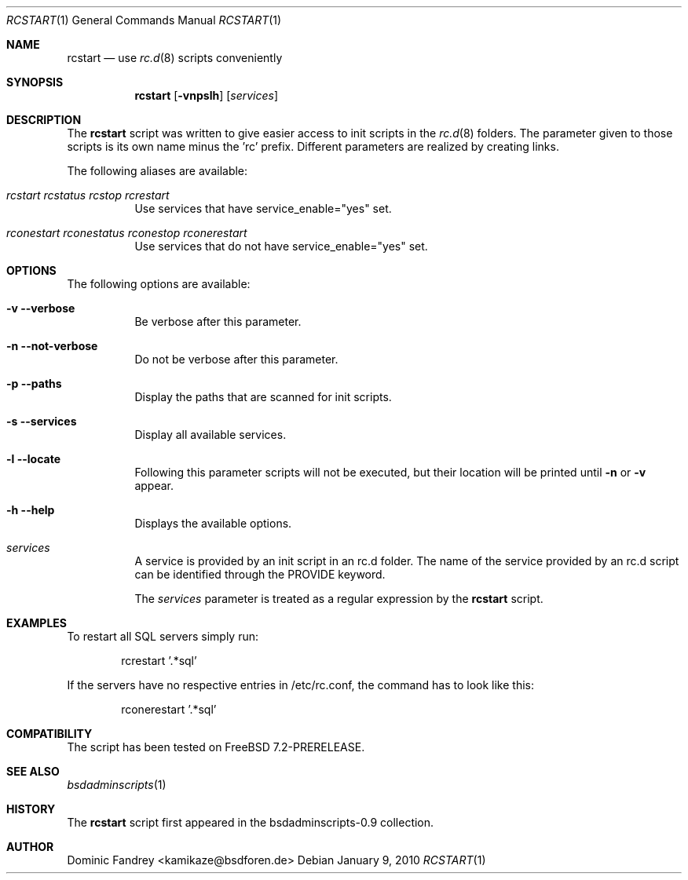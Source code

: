 .\"
.\" Copyright (c) 2006-2009
.\" Dominic Fandrey <kamikaze@bsdforen.de>
.\"
.\" Redistribution and use in source and binary forms, with or without
.\" modification, are permitted provided that the following conditions
.\" are met:
.\" 1. Redistributions of source code must retain the above copyright
.\"    notice, this list of conditions and the following disclaimer.
.\"
.\" THIS SOFTWARE IS PROVIDED BY THE AUTHOR ``AS IS'' AND
.\" ANY EXPRESS OR IMPLIED WARRANTIES, INCLUDING, BUT NOT LIMITED TO, THE
.\" IMPLIED WARRANTIES OF MERCHANTABILITY AND FITNESS FOR A PARTICULAR PURPOSE
.\" ARE DISCLAIMED.  IN NO EVENT SHALL THE AUTHOR BE LIABLE
.\" FOR ANY DIRECT, INDIRECT, INCIDENTAL, SPECIAL, EXEMPLARY, OR CONSEQUENTIAL
.\" DAMAGES (INCLUDING, BUT NOT LIMITED TO, PROCUREMENT OF SUBSTITUTE GOODS
.\" OR SERVICES; LOSS OF USE, DATA, OR PROFITS; OR BUSINESS INTERRUPTION)
.\" HOWEVER CAUSED AND ON ANY THEORY OF LIABILITY, WHETHER IN CONTRACT, STRICT
.\" LIABILITY, OR TORT (INCLUDING NEGLIGENCE OR OTHERWISE) ARISING IN ANY WAY
.\" OUT OF THE USE OF THIS SOFTWARE, EVEN IF ADVISED OF THE POSSIBILITY OF
.\" SUCH DAMAGE.
.\"
.\"
.Dd January 9, 2010
.Dt RCSTART 1
.Os
.Sh NAME
.Nm rcstart 
.Nd use
.Xr rc.d 8
scripts conveniently
.Sh SYNOPSIS
.Nm
.Op Fl vnpslh
.Op Ar services
.Sh DESCRIPTION
The
.Nm
script was written to give easier access to init scripts in the
.Xr rc.d 8
folders. The parameter given to those scripts is its own name
minus the 'rc' prefix. Different parameters are realized by creating links.
.Pp
The following aliases are available:
.Bl -tag -width indent
.It Fr rcstart rcstatus rcstop rcrestart
Use services that have service_enable="yes" set.
.It Fr rconestart rconestatus rconestop rconerestart
Use services that do not have service_enable="yes" set.
.El
.Sh OPTIONS
The following options are available:
.Bl -tag -width indent
.It Fl v -verbose
Be verbose after this parameter.
.It Fl n -not-verbose
Do not be verbose after this parameter.
.It Fl p -paths
Display the paths that are scanned for init scripts.
.It Fl s -services
Display all available services.
.It Fl l -locate
Following this parameter scripts will not be executed, but their location
will be printed until
.Fl n
or
.Fl v
appear.
.It Fl h -help
Displays the available options.
.It Ar services
A service is provided by an init script in an rc.d folder. The name of the
service provided by an rc.d script can be identified through the PROVIDE
keyword.
.Pp
The
.Ar services
parameter is treated as a regular expression by the
.Nm
script.
.El
.Sh EXAMPLES
To restart all SQL servers simply run:
.Bd -literal -offset indent
rcrestart '.*sql'
.Ed
.Pp
If the servers have no respective entries in /etc/rc.conf,
the command has to look like this:
.Bd -literal -offset indent
rconerestart '.*sql'
.Ed
.Sh COMPATIBILITY
The script has been tested on FreeBSD 7.2-PRERELEASE.
.Sh SEE ALSO
.Xr bsdadminscripts 1
.Sh HISTORY
The
.Nm
script first appeared in the bsdadminscripts-0.9 collection.
.Sh AUTHOR
Dominic Fandrey <kamikaze@bsdforen.de>
